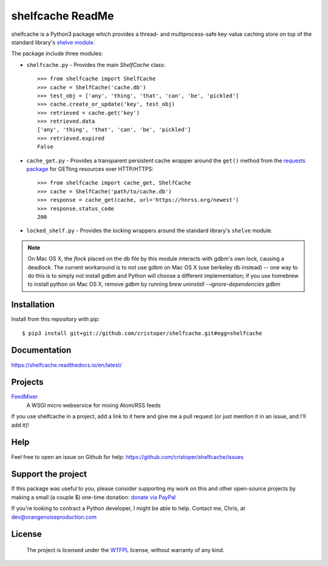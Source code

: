 shelfcache ReadMe
=================

shelfcache is a Python3 package which provides a thread- and multiprocess-safe
key-value caching store on top of the standard library's `shelve module
<https://docs.python.org/3/library/shelve.html>`_.

The package include three modules:

- ``shelfcache.py`` - Provides the main `ShelfCache` class::

    >>> from shelfcache import ShelfCache
    >>> cache = ShelfCache('cache.db')
    >>> test_obj = ['any', 'thing', 'that', 'can', 'be', 'pickled']
    >>> cache.create_or_update('key', test_obj)
    >>> retrieved = cache.get('key')
    >>> retrieved.data
    ['any', 'thing', 'that', 'can', 'be', 'pickled']
    >>> retrieved.expired
    False

- ``cache_get.py`` - Provides a transparent persistent cache wrapper around the
  ``get()`` method from the `requests package
  <http://docs.python-requests.org/en/master/>`_ for GETting resources over
  HTTP/HTTPS::

    >>> from shelfcache import cache_get, ShelfCache
    >>> cache = ShelfCache('path/to/cache.db')
    >>> response = cache_get(cache, url='https://hnrss.org/newest')
    >>> response.status_code
    200

- ``locked_shelf.py`` - Provides the locking wrappers around the standard
  library's ``shelve`` module.

.. note:: On Mac OS X, the `flock` placed on the db file by this module interacts
  with gdbm's own lock, causing a deadlock. The current workaround is to not use
  gdbm on Mac OS X (use berkeley db instead) -- one way to do this is to simply
  not install `gdbm` and Python will choose a different implementation; if you use
  homebrew to install python on Mac OS X, remove `gdbm` by running `brew uninstall
  --ignore-dependencies gdbm`

    
Installation
------------

Install from this repository with pip::

$ pip3 install git+git://github.com/cristoper/shelfcache.git#egg=shelfcache


Documentation
-------------

https://shelfcache.readthedocs.io/en/latest/

Projects
--------
FeedMixer_
    A WSGI micro webservice for mixing Atom/RSS feeds

If you use shelfcache in a project, add a link to it here and give me a pull
request (or just mention it in an issue, and I'll add it)!

.. _FeedMixer: https://github.com/cristoper/feedmixer

Help
----

Feel free to open an issue on Github for help: https://github.com/cristoper/shelfcache/issues

Support the project
-------------------

If this package was useful to you, please consider supporting my work on this and other open-source projects by making a small (a couple $) one-time donation: `donate via PayPal <https://www.paypal.com/cgi-bin/webscr?cmd=_s-xclick&hosted_button_id=E78W4LH2NADXE>`_

If you're looking to contract a Python developer, I might be able to help. Contact me, Chris, at dev@orangenoiseproduction.com

License
-------

    The project is licensed under the WTFPL_ license, without warranty of any kind.

.. _WTFPL: http://www.wtfpl.net/about/

